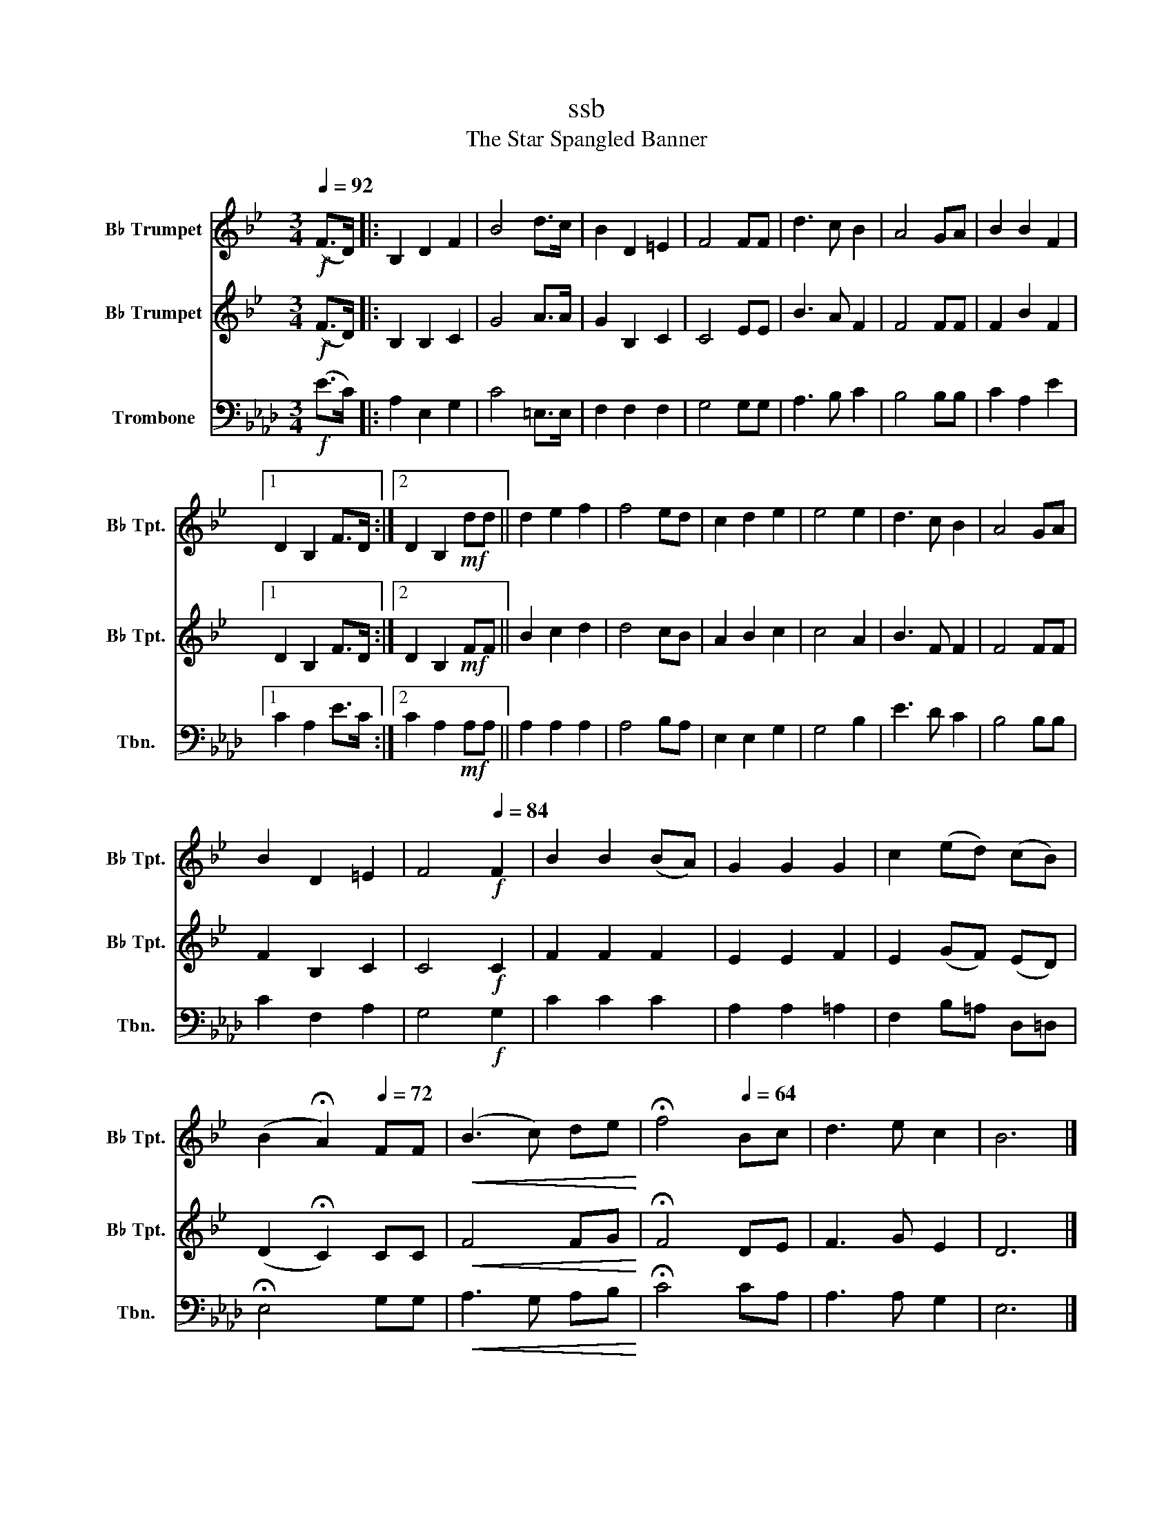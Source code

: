 X:1
T:ssb
T:The Star Spangled Banner
%%score 1 2 3
L:1/8
Q:1/4=92
M:3/4
K:Ab
V:1 treble transpose=-2 nm="B♭ Trumpet" snm="B♭ Tpt."
V:2 treble transpose=-2 nm="B♭ Trumpet" snm="B♭ Tpt."
V:3 bass nm="Trombone" snm="Tbn."
V:1
[K:Bb]!f! (F>D) |: B,2 D2 F2 | B4 d>c | B2 D2 =E2 | F4 FF | d3 c B2 | A4 GA | B2 B2 F2 |1 %8
 D2 B,2 F>D :|2 D2 B,2!mf! dd || d2 e2 f2 | f4 ed | c2 d2 e2 | e4 e2 | d3 c B2 | A4 GA | %16
 B2 D2 =E2 | F4!f![Q:1/4=84] F2 | B2 B2 (BA) | G2 G2 G2 | c2 (ed) (cB) | %21
 (B2 !fermata!A2)[Q:1/4=72] FF |!<(! (B3 c) de!<)! | !fermata!f4[Q:1/4=64] Bc | d3 e c2 | B6 |] %26
V:2
[K:Bb]!f! (F>D) |: B,2 B,2 C2 | G4 A>A | G2 B,2 C2 | C4 EE | B3 A F2 | F4 FF | F2 B2 F2 |1 %8
 D2 B,2 F>D :|2 D2 B,2!mf! FF || B2 c2 d2 | d4 cB | A2 B2 c2 | c4 A2 | B3 F F2 | F4 FF | %16
 F2 B,2 C2 | C4!f! C2 | F2 F2 F2 | E2 E2 F2 | E2 (GF) (ED) | (D2 !fermata!C2) CC |!<(! F4 FG!<)! | %23
 !fermata!F4 DE | F3 G E2 | D6 |] %26
V:3
!f! (E>C) |: A,2 E,2 G,2 | C4 =E,>E, | F,2 F,2 F,2 | G,4 G,G, | A,3 B, C2 | B,4 B,B, | C2 A,2 E2 |1 %8
 C2 A,2 E>C :|2 C2 A,2!mf! A,A, || A,2 A,2 A,2 | A,4 B,A, | E,2 E,2 G,2 | G,4 B,2 | E3 D C2 | %15
 B,4 B,B, | C2 F,2 A,2 | G,4!f! G,2 | C2 C2 C2 | A,2 A,2 =A,2 | F,2 B,=A, D,=D, | %21
 !fermata!E,4 G,G, |!<(! A,3 G, A,B,!<)! | !fermata!C4 CA, | A,3 A, G,2 | E,6 |] %26

